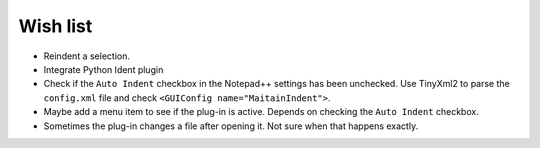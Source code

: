 Wish list
=========

-  Reindent a selection.

-  Integrate Python Ident plugin

-  Check if the ``Auto Indent`` checkbox in the Notepad++ settings has been
   unchecked. Use TinyXml2 to parse the ``config.xml`` file and check
   ``<GUIConfig name="MaitainIndent">``.

-  Maybe add a menu item to see if the plug-in is active. Depends on checking
   the ``Auto Indent`` checkbox.

-  Sometimes the plug-in changes a file after opening it. Not sure when that
   happens exactly.
